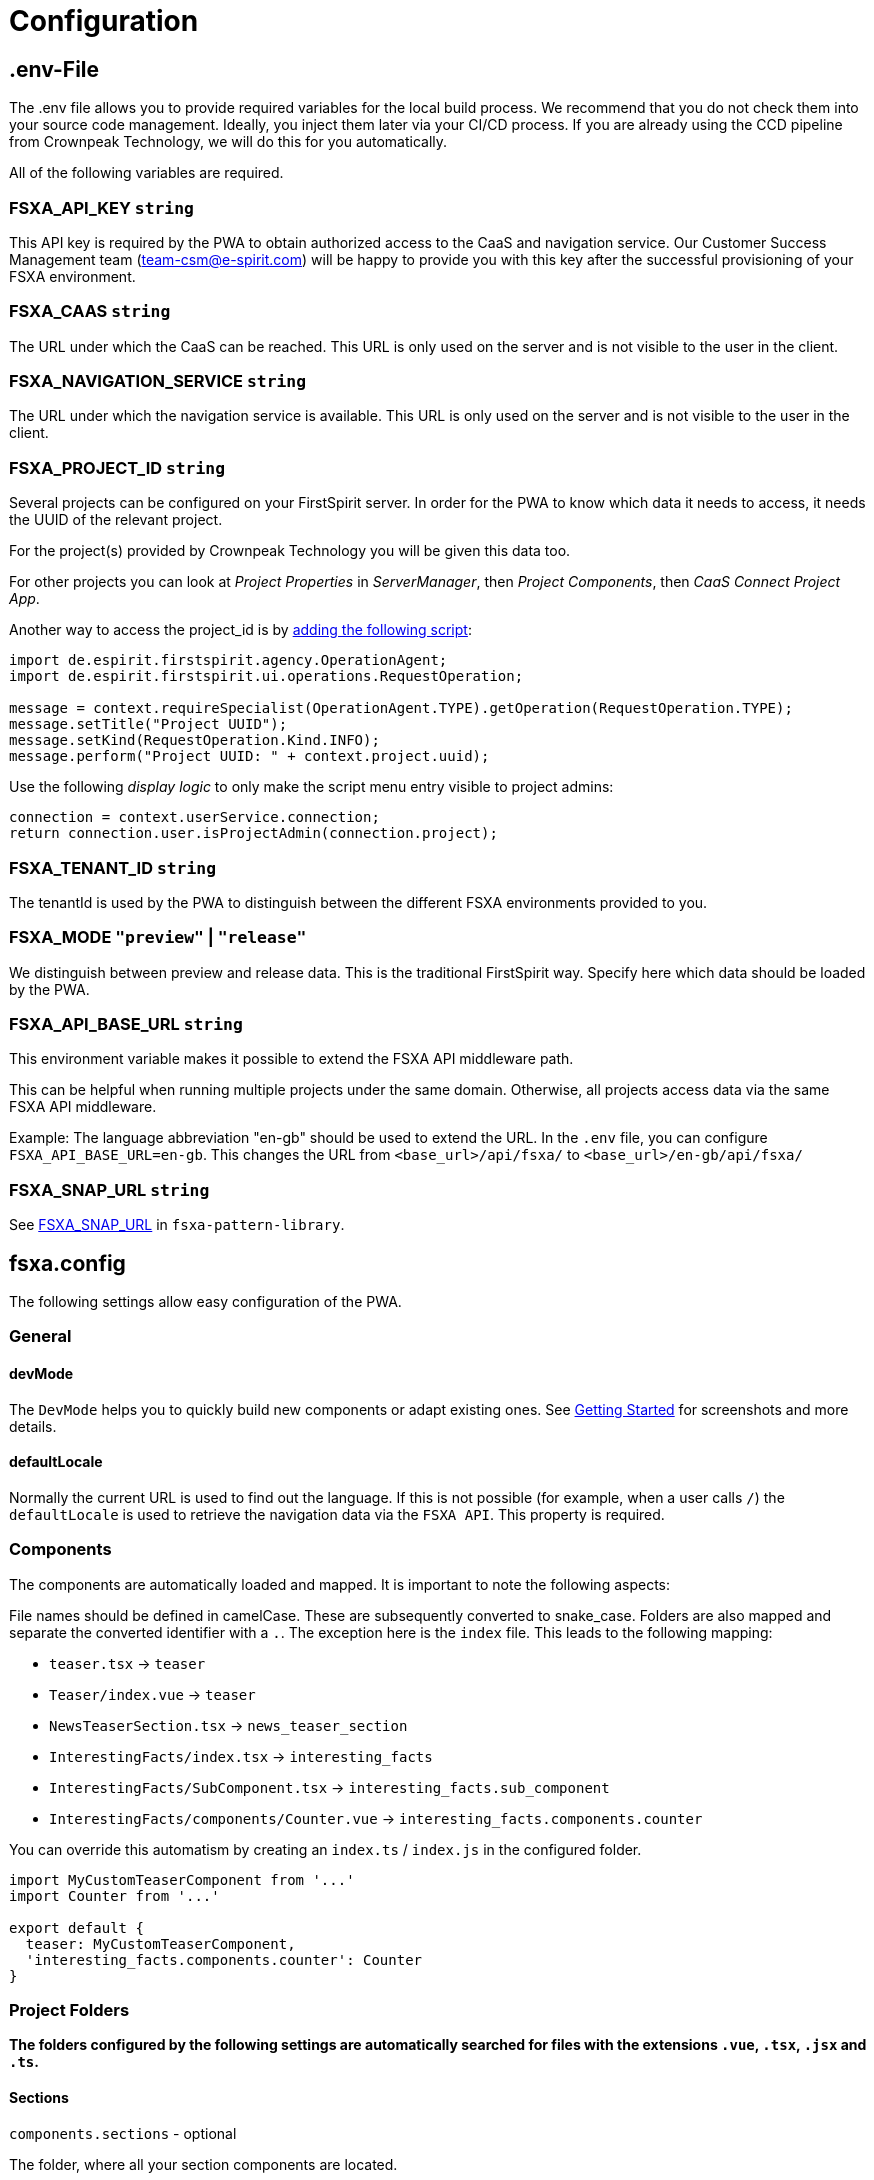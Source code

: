 = Configuration

== .env-File

The .env file allows you to provide required variables for the local build process. We recommend that you do not check them into your source code management. Ideally, you inject them later via your CI/CD process. If you are already using the CCD pipeline from Crownpeak Technology, we will do this for you automatically.

All of the following variables are required.

=== FSXA_API_KEY `string`

This API key is required by the PWA to obtain authorized access to the CaaS and navigation service. Our Customer Success Management team (team-csm@e-spirit.com) will be happy to provide you with this key after the successful provisioning of your FSXA environment.

=== FSXA_CAAS `string`

The URL under which the CaaS can be reached. This URL is only used on the server and is not visible to the user in the client.

=== FSXA_NAVIGATION_SERVICE `string`

The URL under which the navigation service is available. This URL is only used on the server and is not visible to the user in the client.

=== FSXA_PROJECT_ID `string`

Several projects can be configured on your FirstSpirit server. In order for the PWA to know which data it needs to access, it needs the UUID of the relevant project.

For the project(s) provided by Crownpeak Technology you will be given this data too.

For other projects you can look at _Project Properties_ in _ServerManager_, then _Project Components_, then _CaaS Connect Project App_.

Another way to access the project_id is by https://docs.e-spirit.com/odfs/template-develo/scripting/making-scripts/[adding the following script]:

....
import de.espirit.firstspirit.agency.OperationAgent;
import de.espirit.firstspirit.ui.operations.RequestOperation;

message = context.requireSpecialist(OperationAgent.TYPE).getOperation(RequestOperation.TYPE);
message.setTitle("Project UUID");
message.setKind(RequestOperation.Kind.INFO);
message.perform("Project UUID: " + context.project.uuid);
....

Use the following _display logic_ to only make the script menu entry visible to project admins:

....
connection = context.userService.connection;
return connection.user.isProjectAdmin(connection.project);
....

=== FSXA_TENANT_ID `string`

The tenantId is used by the PWA to distinguish between the different FSXA environments provided to you.

=== FSXA_MODE `"preview"` | `"release"`

We distinguish between preview and release data. This is the traditional FirstSpirit way. Specify here which data should be loaded by the PWA.

=== FSXA_API_BASE_URL `string`

This environment variable makes it possible to extend the FSXA API middleware path.

This can be helpful when running multiple projects under the same domain. Otherwise, all projects access data via the same FSXA API middleware.

Example:
The language abbreviation "en-gb" should be used to extend the URL.
In the `.env` file, you can configure `FSXA_API_BASE_URL=en-gb`.
This changes the URL from `<base_url>/api/fsxa/` to `<base_url>/en-gb/api/fsxa/`

=== FSXA_SNAP_URL `string`

See https://github.com/e-Spirit/fsxa-pattern-library/#snap-url[FSXA_SNAP_URL] in `fsxa-pattern-library`.

== fsxa.config

The following settings allow easy configuration of the PWA.

=== General

==== devMode

The `DevMode` helps you to quickly build new components or adapt existing ones. See xref:GettingStarted/MyFirstTemplate.adoc[Getting Started] for screenshots and more details.

==== defaultLocale

Normally the current URL is used to find out the language. If this is not possible (for example, when a user calls `/`) the `defaultLocale` is used to retrieve the navigation data via the `FSXA API`. This property is required.

=== Components

The components are automatically loaded and mapped.
It is important to note the following aspects:

File names should be defined in camelCase. These are subsequently converted to snake_case. Folders are also mapped and separate the converted identifier with a `.`. The exception here is the `index` file. This leads to the following mapping:

* `teaser.tsx` → `teaser`
* `Teaser/index.vue` → `teaser`
* `NewsTeaserSection.tsx` → `news_teaser_section`
* `InterestingFacts/index.tsx` → `interesting_facts`
* `InterestingFacts/SubComponent.tsx` → `interesting_facts.sub_component`
* `InterestingFacts/components/Counter.vue` → `interesting_facts.components.counter`

You can override this automatism by creating an `index.ts` / `index.js` in the configured folder.

[source,javascript]
----
import MyCustomTeaserComponent from '...'
import Counter from '...'

export default {
  teaser: MyCustomTeaserComponent,
  'interesting_facts.components.counter': Counter
}
----

=== Project Folders

*The folders configured by the following settings are automatically searched for files with the extensions `.vue`, `.tsx`, `.jsx` and `.ts`.*

==== Sections

`components.sections` - optional

The folder, where all your section components are located.

_____________________________________________________________________________________________________________________________________________________
We recommend you to derive from xref:components/FSXABaseSection.adoc[FSXABaseSection] to get access to useful functionality and add TypeScript support.
_____________________________________________________________________________________________________________________________________________________

*Default*: `"~/components/fsxa/sections"`

==== Layouts

`components.layouts` - optional

The folder, where all your layout components are located.

________________________________________________________________________________________________________________
We recommend you to derive from FSXABaseLayout to get access to useful functionality and add TypeScript support.
________________________________________________________________________________________________________________

*Default*: `"~/components/fsxa/layouts"`

==== RichText

`components.richtext` - optional

The folder, where all your richtext components are located.

*Default*: `"~/components/fsxa/richtext"`

_________________________________________________________________________________________________________________________
We recommend you to derive from FSXABaseRichTextElement to get access to useful functionality and add TypeScript support.
_________________________________________________________________________________________________________________________

==== AppLayout

`components.appLayout` _optional_

You have the option to specify an AppLayout component that is rendered as a global wrapper around your mapped content.

This setting is optional. *Default*: `undefined`

___________________________________________________________________________________________________________________
We recommend you to derive from FSXABaseAppLayout to get access to useful functionality and add TypeScript support.
___________________________________________________________________________________________________________________

==== Loader

`components.loader` _optional_

*Default*: `undefined`

==== 404 Page

`components.page404` _optional_

You can provide a component that will be used when no matching route could be found.

*Default*: `undefined`

==== CustomRoutes

`customRoutes` _optional_

This setting configures the folder in which your own endpoints are located. The automatism loads files with the extensions ts and js. You can learn more in the section xref:advanced/custom-api-routes/index.adoc[CustomRoutes].

==== LogLevel

`logLevel` _optional_

Possible log levels: `0` = Info, `1` = Log, `2` = Warning, `3` = Error, `4` = None. The default is `3`.

You can also set the `logLevel` via _ENV variable_

ENV variable will take the priority if set, e.x. *FSXA_LOG_LEVEL*=`3`

==== FirstSpirit Omnichannel Manager API Version

`fsTppVersion` _optional_ (DEPRECATED: use https://github.com/e-Spirit/fsxa-pattern-library/#snap-url[FSXA_SNAP_URL] instead)

You may want to override the https://github.com/e-Spirit/fsxa-nuxt-module#options[default] https://www.npmjs.com/package/fs-tpp-api[TPP] (https://docs.e-spirit.com/tpp/snap/[Snap]) version.

_______________________________________________________
These settings can be configured in the following ways:
_______________________________________________________

=== fsxa.config.ts / fsxa.config.js

[source,javascript]
----
{
  devMode: true,
  defaultLocale: "de_DE",
  // each of the entries is optional
  // default values mentioned above will be used
  components: {
    sections: "~/components/fsxa/sections",
    layouts: "~/components/fsxa/layouts",
    richtext: "~/components/fsxa/richtext",
  },
  customRoutes: '~/customRoutes',
  logLevel: 3
}
----

=== nuxt.config

[source,javascript]
----
{
  ...,
  fsxa: {
    devMode: true,
    defaultLocale: "de_DE",
    // each of the entries is optional
    // default values mentioned above will be used
    components: {
      sections: "~/components/fsxa/sections",
      layouts: "~/components/fsxa/layouts",
      richtext: "~/components/fsxa/richtext",
    },
    customRoutes: '~/customRoutes',
    logLevel: 3,
  },
  ...
}
----
